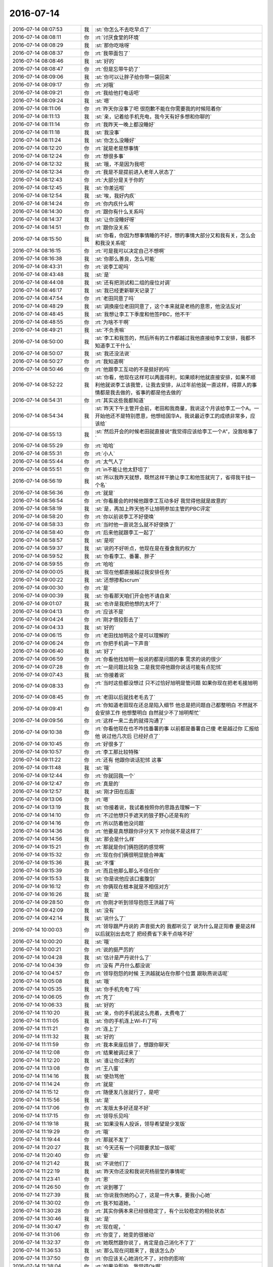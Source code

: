 2016-07-14
-------------

.. list-table::
   :widths: 25, 1, 60

   * - 2016-07-14 08:07:53
     - 我
     - :st:`你怎么不去吃早点了`
   * - 2016-07-14 08:08:11
     - 你
     - :rt:`讨厌食堂的环境`
   * - 2016-07-14 08:08:29
     - 我
     - :st:`那你吃啥呀`
   * - 2016-07-14 08:08:37
     - 你
     - :rt:`我带面包了`
   * - 2016-07-14 08:08:46
     - 我
     - :st:`好的`
   * - 2016-07-14 08:08:47
     - 你
     - :rt:`但是忘带牛奶了`
   * - 2016-07-14 08:09:06
     - 我
     - :st:`你可以让胖子给你带一袋回来`
   * - 2016-07-14 08:09:17
     - 你
     - :rt:`对哦`
   * - 2016-07-14 08:09:21
     - 你
     - :rt:`我给他打电话吧`
   * - 2016-07-14 08:09:24
     - 我
     - :st:`嗯`
   * - 2016-07-14 08:11:06
     - 你
     - :rt:`昨天你没事了吧 很抱歉不能在你需要我的时候陪着你`
   * - 2016-07-14 08:11:13
     - 我
     - :st:`亲，记着给手机充电，我今天有好多想和你聊的`
   * - 2016-07-14 08:11:14
     - 你
     - :rt:`我昨天一晚上都没睡好`
   * - 2016-07-14 08:11:18
     - 我
     - :st:`我没事`
   * - 2016-07-14 08:11:24
     - 我
     - :st:`你怎么没睡好`
   * - 2016-07-14 08:12:20
     - 你
     - :rt:`就是老是想事情`
   * - 2016-07-14 08:12:24
     - 你
     - :rt:`想很多事`
   * - 2016-07-14 08:12:32
     - 我
     - :st:`哦，不是因为我吧`
   * - 2016-07-14 08:12:34
     - 你
     - :rt:`我是不是提前进入老年人状态了`
   * - 2016-07-14 08:12:43
     - 你
     - :rt:`大部分是关于你的`
   * - 2016-07-14 08:12:45
     - 我
     - :st:`你差远啦`
   * - 2016-07-14 08:12:54
     - 我
     - :st:`唉，我好内疚`
   * - 2016-07-14 08:14:24
     - 你
     - :rt:`你内疚什么啊`
   * - 2016-07-14 08:14:30
     - 你
     - :rt:`跟你有什么关系吗`
   * - 2016-07-14 08:14:37
     - 我
     - :st:`让你没睡好呀`
   * - 2016-07-14 08:14:51
     - 你
     - :rt:`跟你没关系`
   * - 2016-07-14 08:15:50
     - 我
     - :st:`你看，你因为想事情睡的不好，想的事情大部分又和我有关，怎么会和我没关系呢`
   * - 2016-07-14 08:16:15
     - 你
     - :rt:`可是我可以决定自己不想啊`
   * - 2016-07-14 08:16:38
     - 我
     - :st:`你那么善良，怎么可能`
   * - 2016-07-14 08:43:31
     - 你
     - :rt:`说李工呢吗`
   * - 2016-07-14 08:43:48
     - 我
     - :st:`是`
   * - 2016-07-14 08:44:08
     - 我
     - :st:`还有把测试和二组的座位对调`
   * - 2016-07-14 08:46:17
     - 我
     - :st:`我已经更新聊天记录了`
   * - 2016-07-14 08:47:54
     - 你
     - :rt:`老田同意了吗`
   * - 2016-07-14 08:48:29
     - 我
     - :st:`调换座位老田同意了，这个本来就是老杨的意思，他没法反对`
   * - 2016-07-14 08:48:45
     - 我
     - :st:`我想让李工下季度和他签PBC，他不干`
   * - 2016-07-14 08:48:55
     - 你
     - :rt:`为啥不干啊`
   * - 2016-07-14 08:49:21
     - 我
     - :st:`不负责嘛`
   * - 2016-07-14 08:50:00
     - 我
     - :st:`李工和我签的，然后所有的工作都越过我他直接给李工安排，我都不知道李工干什么`
   * - 2016-07-14 08:50:07
     - 我
     - :st:`我还没法说`
   * - 2016-07-14 08:50:27
     - 你
     - :rt:`我知道啊`
   * - 2016-07-14 08:50:46
     - 你
     - :rt:`他跟李工互动的不是挺好的吗`
   * - 2016-07-14 08:52:22
     - 我
     - :st:`你看，他现在这样可以两面得利，如果顺利他就直接安排，如果不顺利他就说李工该我管，让我去安排，从过年前他就一直这样，得罪人的事情都是我去做的，省事的都是他去做的`
   * - 2016-07-14 08:54:31
     - 你
     - :rt:`其实这些我都知道`
   * - 2016-07-14 08:54:34
     - 我
     - :st:`昨天下午主管开会前，老田和我商量，我说这个月该给李工一个A。一开始他还不是特别愿意，他想给国华A，我说最近李工的成绩非常多，应该给`
   * - 2016-07-14 08:55:13
     - 我
     - :st:`然后开会的时候老田就直接说“我觉得应该给李工一个A”，没我啥事了`
   * - 2016-07-14 08:55:29
     - 你
     - :rt:`哈哈`
   * - 2016-07-14 08:55:31
     - 你
     - :rt:`小人`
   * - 2016-07-14 08:55:44
     - 你
     - :rt:`太气人了`
   * - 2016-07-14 08:55:51
     - 你
     - :rt:`in不能让他太舒坦了`
   * - 2016-07-14 08:56:19
     - 我
     - :st:`所以我昨天就想，既然这样干脆让李工和他签就完了，省得我干挂一个名`
   * - 2016-07-14 08:56:36
     - 你
     - :rt:`就是`
   * - 2016-07-14 08:56:54
     - 你
     - :rt:`你看晨会的时候他跟李工互动多好 我觉得他就是故意的`
   * - 2016-07-14 08:58:19
     - 我
     - :st:`是，再加上昨天他不让旭明参加主管的PBC评定`
   * - 2016-07-14 08:58:20
     - 你
     - :rt:`你以前说李工不好使唤`
   * - 2016-07-14 08:58:33
     - 你
     - :rt:`当时他一直说怎么就不好使换了`
   * - 2016-07-14 08:58:40
     - 你
     - :rt:`后来他就跟李工一起了`
   * - 2016-07-14 08:58:57
     - 我
     - :st:`是呗`
   * - 2016-07-14 08:59:37
     - 我
     - :st:`说的不好听点，他现在是在蚕食我的权力`
   * - 2016-07-14 08:59:52
     - 我
     - :st:`你看李工、番薯、胖子`
   * - 2016-07-14 08:59:55
     - 你
     - :rt:`哈哈`
   * - 2016-07-14 09:00:05
     - 我
     - :st:`现在他都直接越过我安排任务`
   * - 2016-07-14 09:00:22
     - 我
     - :st:`还想掺和scrum`
   * - 2016-07-14 09:00:30
     - 你
     - :rt:`是`
   * - 2016-07-14 09:00:39
     - 我
     - :st:`你看那天咱们开会他不请自来`
   * - 2016-07-14 09:01:07
     - 我
     - :st:`也许是我把他想的太坏了`
   * - 2016-07-14 09:04:13
     - 你
     - :rt:`应该不是`
   * - 2016-07-14 09:04:24
     - 你
     - :rt:`刚才借投影去了`
   * - 2016-07-14 09:04:33
     - 我
     - :st:`好的`
   * - 2016-07-14 09:06:15
     - 你
     - :rt:`老田找旭明这个是可以理解的`
   * - 2016-07-14 09:06:24
     - 你
     - :rt:`你把手机调一下声音`
   * - 2016-07-14 09:06:40
     - 我
     - :st:`好了`
   * - 2016-07-14 09:06:59
     - 你
     - :rt:`你看他找旭明一般说的都是问题的事 需求的说的很少`
   * - 2016-07-14 09:07:28
     - 你
     - :rt:`一是问题比较急 二是我觉得他跟你说话可能有点犯怵`
   * - 2016-07-14 09:07:43
     - 我
     - :st:`你接着说`
   * - 2016-07-14 09:08:33
     - 你
     - :rt:`当时这些都没想过 只不过恰好旭明是管问题 如果你现在把老毛接旭明`
   * - 2016-07-14 09:08:45
     - 你
     - :rt:`老田以后就找老毛去了`
   * - 2016-07-14 09:09:41
     - 你
     - :rt:`你知道老田现在还总是陷入细节 他总是把问题自己都整明白 不然就不会安排工作 他想整明白 自然就少不了旭明帮忙`
   * - 2016-07-14 09:09:56
     - 你
     - :rt:`这样一来二去的就得沟通了`
   * - 2016-07-14 09:10:38
     - 你
     - :rt:`你看他现在也不咋找番薯的事  以前都是番薯自己傻 老是越过你 汇报给他  说过他几次后 已经好点了`
   * - 2016-07-14 09:10:45
     - 你
     - :rt:`好很多了`
   * - 2016-07-14 09:10:57
     - 你
     - :rt:`李工那比较特殊`
   * - 2016-07-14 09:11:22
     - 你
     - :rt:`还有  他跟你说话犯怵  这事`
   * - 2016-07-14 09:11:48
     - 我
     - :st:`哦`
   * - 2016-07-14 09:12:44
     - 你
     - :rt:`你就回我一个`
   * - 2016-07-14 09:12:47
     - 你
     - :rt:`真是的`
   * - 2016-07-14 09:12:57
     - 我
     - :st:`刚才田在后面`
   * - 2016-07-14 09:13:06
     - 你
     - :rt:`嗯`
   * - 2016-07-14 09:13:19
     - 我
     - :st:`你接着说，我试着按照你的思路去理解一下`
   * - 2016-07-14 09:14:10
     - 你
     - :rt:`不过他想只手遮天的狼子野心还是有的`
   * - 2016-07-14 09:14:16
     - 你
     - :rt:`所以防着他没问题`
   * - 2016-07-14 09:14:36
     - 你
     - :rt:`他要是真想跟你评分天下 对你就不是这样了`
   * - 2016-07-14 09:14:56
     - 我
     - :st:`那会是什么样`
   * - 2016-07-14 09:15:21
     - 你
     - :rt:`那就是你们俩抱团的感觉啊`
   * - 2016-07-14 09:15:32
     - 你
     - :rt:`现在你们俩很明显貌合神离`
   * - 2016-07-14 09:15:36
     - 我
     - :st:`不懂`
   * - 2016-07-14 09:15:39
     - 你
     - :rt:`而且他那么那么不信任你`
   * - 2016-07-14 09:15:53
     - 我
     - :st:`你是说他应该口蜜腹剑`
   * - 2016-07-14 09:16:12
     - 你
     - :rt:`你俩现在根本就是不相信对方`
   * - 2016-07-14 09:16:26
     - 我
     - :st:`是`
   * - 2016-07-14 09:28:50
     - 你
     - :rt:`你刚才听到领导抱怨王洪越了吗`
   * - 2016-07-14 09:42:09
     - 我
     - :st:`没有`
   * - 2016-07-14 09:42:14
     - 我
     - :st:`说什么了`
   * - 2016-07-14 10:00:03
     - 你
     - :rt:`领导跟严丹说的 声音挺大的 我都听见了 说为什么是正阳春 要是这样以后就别出去吃了 把经费省下来干点啥不好`
   * - 2016-07-14 10:00:20
     - 我
     - :st:`哦`
   * - 2016-07-14 10:00:21
     - 你
     - :rt:`说的挺严厉的`
   * - 2016-07-14 10:04:28
     - 我
     - :st:`估计是严丹说什么了`
   * - 2016-07-14 10:04:39
     - 你
     - :rt:`没有 严丹什么都没说`
   * - 2016-07-14 10:04:57
     - 你
     - :rt:`领导抱怨的时候 王洪越就站在你那个位置 跟耿燕说话呢`
   * - 2016-07-14 10:05:08
     - 我
     - :st:`哦`
   * - 2016-07-14 10:05:35
     - 我
     - :st:`你手机充电了吗`
   * - 2016-07-14 10:06:05
     - 你
     - :rt:`充了`
   * - 2016-07-14 10:06:33
     - 我
     - :st:`好的`
   * - 2016-07-14 11:10:20
     - 我
     - :st:`亲，你的手机就这么亮着，太费电了`
   * - 2016-07-14 11:11:05
     - 我
     - :st:`你的手机连上Wi-Fi了吗`
   * - 2016-07-14 11:11:21
     - 你
     - :rt:`连上了`
   * - 2016-07-14 11:11:32
     - 我
     - :st:`好的`
   * - 2016-07-14 11:11:59
     - 你
     - :rt:`我本来座后排了，想跟你聊天`
   * - 2016-07-14 11:12:08
     - 你
     - :rt:`结果被调过来了`
   * - 2016-07-14 11:12:20
     - 我
     - :st:`谁让你过来的`
   * - 2016-07-14 11:13:08
     - 你
     - :rt:`王八蛋`
   * - 2016-07-14 11:14:16
     - 我
     - :st:`使劲骂他`
   * - 2016-07-14 11:14:24
     - 你
     - :rt:`就是`
   * - 2016-07-14 11:15:12
     - 你
     - :rt:`随便发几张就行了，是吧`
   * - 2016-07-14 11:15:56
     - 我
     - :st:`是`
   * - 2016-07-14 11:17:06
     - 你
     - :rt:`发版太多好还是不好`
   * - 2016-07-14 11:17:15
     - 你
     - :rt:`领导乐见吗`
   * - 2016-07-14 11:19:18
     - 我
     - :st:`如果没有人投诉，领导希望是少发版`
   * - 2016-07-14 11:19:29
     - 你
     - :rt:`哦`
   * - 2016-07-14 11:19:44
     - 你
     - :rt:`那就不发了`
   * - 2016-07-14 11:20:27
     - 我
     - :st:`今天还有一个问题要求加一版呢`
   * - 2016-07-14 11:20:40
     - 你
     - :rt:`晕`
   * - 2016-07-14 11:21:42
     - 我
     - :st:`不说他们了`
   * - 2016-07-14 11:22:19
     - 我
     - :st:`昨天你还没和我说完杨丽莹的事情呢`
   * - 2016-07-14 11:23:41
     - 你
     - :rt:`恩`
   * - 2016-07-14 11:26:50
     - 你
     - :rt:`说到哪了`
   * - 2016-07-14 11:27:39
     - 我
     - :st:`你说我伤她的心了，这是一件大事，要我小心她`
   * - 2016-07-14 11:30:02
     - 你
     - :rt:`我不知道她，`
   * - 2016-07-14 11:30:28
     - 你
     - :rt:`其实你俩本来已经很稳定了，有个比较稳定的相处状态`
   * - 2016-07-14 11:30:46
     - 我
     - :st:`是`
   * - 2016-07-14 11:30:47
     - 你
     - :rt:`现在呢，`
   * - 2016-07-14 11:31:06
     - 你
     - :rt:`你变了，她变的很被动`
   * - 2016-07-14 11:32:37
     - 你
     - :rt:`她既然跟你说了，肯定是自己消化不了了`
   * - 2016-07-14 11:36:53
     - 我
     - :st:`那么现在问题来了，我该怎么办`
   * - 2016-07-14 11:37:50
     - 你
     - :rt:`你应该关心她消化不了，对你的影响`
   * - 2016-07-14 11:38:04
     - 你
     - :rt:`如果没影响，我觉得Ok啊`
   * - 2016-07-14 11:38:39
     - 我
     - :st:`我觉得不可能没影响`
   * - 2016-07-14 11:39:15
     - 我
     - :st:`就像你昨天说的，如果是你早就不干了`
   * - 2016-07-14 11:39:36
     - 你
     - :rt:`不是，现在你发现她工作懈怠了`
   * - 2016-07-14 11:39:48
     - 你
     - :rt:`这是对你的影响`
   * - 2016-07-14 11:40:42
     - 你
     - :rt:`你想过怎么办吗`
   * - 2016-07-14 11:41:19
     - 我
     - :st:`如果就是工作还好办`
   * - 2016-07-14 11:41:32
     - 我
     - :st:`一个是找其他的人做`
   * - 2016-07-14 11:41:44
     - 我
     - :st:`或者我自己来做`
   * - 2016-07-14 11:41:52
     - 你
     - :rt:`别的还有什么`
   * - 2016-07-14 11:42:13
     - 你
     - :rt:`她当时怎么跟你说的`
   * - 2016-07-14 11:42:20
     - 你
     - :rt:`我特想知道`
   * - 2016-07-14 11:42:24
     - 我
     - :st:`我想起来的是她对我权威的挑战`
   * - 2016-07-14 11:42:29
     - 你
     - :rt:`你当时怎么回应她的`
   * - 2016-07-14 11:42:57
     - 我
     - :st:`面谈的就是我和你说的，我基本上是按照她的原话说的`
   * - 2016-07-14 11:42:58
     - 你
     - :rt:`为什么挑战你的权威`
   * - 2016-07-14 11:43:37
     - 你
     - :rt:`我知道内容了`
   * - 2016-07-14 11:43:43
     - 我
     - :st:`平时讨论问题，特别是几个人一起讨论问题的时候`
   * - 2016-07-14 11:43:44
     - 你
     - :rt:`我想知道他的表情`
   * - 2016-07-14 11:44:04
     - 你
     - :rt:`你指的是她故意针对你？`
   * - 2016-07-14 11:44:19
     - 我
     - :st:`她经常和我唱反调`
   * - 2016-07-14 11:44:31
     - 我
     - :st:`有几次我就忍了`
   * - 2016-07-14 11:44:43
     - 我
     - :st:`最近这种情况特别频繁`
   * - 2016-07-14 11:45:08
     - 你
     - :rt:`我不了解内容，我觉得你们不是基于事实说话的吗？`
   * - 2016-07-14 11:45:18
     - 我
     - :st:`她的口头禅就是“我个人意见”，但是语气明显不是`
   * - 2016-07-14 11:46:00
     - 我
     - :st:`还有一个就是她的表情`
   * - 2016-07-14 11:46:08
     - 我
     - :st:`面谈的时候也有`
   * - 2016-07-14 11:46:40
     - 我
     - :st:`就是不正眼看我，自己手里玩一些东西`
   * - 2016-07-14 11:47:01
     - 我
     - :st:`说话时用眼角看我`
   * - 2016-07-14 11:47:14
     - 你
     - :rt:`不知道这是什么表情`
   * - 2016-07-14 11:47:15
     - 我
     - :st:`有一种不屑的表情`
   * - 2016-07-14 11:47:29
     - 你
     - :rt:`说你对别人好的时候有埋怨的语气吗`
   * - 2016-07-14 11:47:40
     - 我
     - :st:`有，很重`
   * - 2016-07-14 11:48:01
     - 你
     - :rt:`那还是怪你对别人好呗`
   * - 2016-07-14 11:48:17
     - 我
     - :st:`是`
   * - 2016-07-14 11:49:12
     - 我
     - :st:`我觉得已经回不去了`
   * - 2016-07-14 11:49:20
     - 我
     - :st:`我还是维持现状吧`
   * - 2016-07-14 11:49:23
     - 你
     - :rt:`你怎么回应他的`
   * - 2016-07-14 11:49:38
     - 我
     - :st:`你说回应什么`
   * - 2016-07-14 11:49:40
     - 你
     - :rt:`她没提我的名字吧`
   * - 2016-07-14 11:49:49
     - 我
     - :st:`没有`
   * - 2016-07-14 11:50:01
     - 你
     - :rt:`就是她说觉得你对别的女孩都挺好`
   * - 2016-07-14 11:50:02
     - 我
     - :st:`除了旭明她没提过别人`
   * - 2016-07-14 11:50:06
     - 你
     - :rt:`你怎么回应他的`
   * - 2016-07-14 11:51:12
     - 你
     - :rt:`她说的时候，除了埋怨你，有委屈的意思吗`
   * - 2016-07-14 11:51:17
     - 我
     - :st:`我问她是怎么看这件事，对所有女孩好`
   * - 2016-07-14 11:51:23
     - 我
     - :st:`有`
   * - 2016-07-14 11:51:29
     - 你
     - :rt:`恩`
   * - 2016-07-14 11:51:39
     - 你
     - :rt:`她怎么回的`
   * - 2016-07-14 11:51:45
     - 我
     - :st:`其实她说的时候就是吞吞吐吐的`
   * - 2016-07-14 11:51:56
     - 你
     - :rt:`你没心疼她吗？`
   * - 2016-07-14 11:52:11
     - 你
     - :rt:`觉得自己冷落她了`
   * - 2016-07-14 11:52:43
     - 我
     - :st:`她说她觉得挺好的，她不喜欢别人因为她是女孩而特别照顾她，她认为男女平等`
   * - 2016-07-14 11:53:08
     - 我
     - :st:`我没有心疼，我觉得她有点找事的感觉`
   * - 2016-07-14 11:53:25
     - 我
     - :st:`说实话她的回答我不信`
   * - 2016-07-14 11:53:30
     - 你
     - :rt:`为什么啊`
   * - 2016-07-14 12:04:57
     - 你
     - :rt:`我的坐的领导的车`
   * - 2016-07-14 12:13:20
     - 我
     - :st:`好的`
   * - 2016-07-14 12:46:19
     - 你
     - :rt:`说啥呢一直`
   * - 2016-07-14 12:46:56
     - 我
     - :st:`就是中兴的事情`
   * - 2016-07-14 12:47:10
     - 我
     - :st:`领导嫌我们的时间长了`
   * - 2016-07-14 12:50:40
     - 你
     - :rt:`唉`
   * - 2016-07-14 12:51:54
     - 我
     - :st:`两天方案，两天代码，两天自测。一个到现在无法复现的问题。`
   * - 2016-07-14 12:52:03
     - 我
     - :st:`我不知道还怎么缩短`
   * - 2016-07-14 12:59:15
     - 你
     - :rt:`别吵了，不解释，谁想干谁干`
   * - 2016-07-14 12:59:45
     - 我
     - :st:`领导是让我干`
   * - 2016-07-14 13:41:25
     - 我
     - :st:`今天下午我不能陪你了，我要去处理中兴的事情`
   * - 2016-07-14 13:41:39
     - 你
     - :rt:`你不参加月会了吗`
   * - 2016-07-14 13:41:43
     - 你
     - :rt:`恩`
   * - 2016-07-14 13:42:01
     - 我
     - :st:`不参加了`
   * - 2016-07-14 13:42:14
     - 你
     - :rt:`唉`
   * - 2016-07-14 13:42:22
     - 你
     - :rt:`scrum不讲了`
   * - 2016-07-14 13:42:39
     - 我
     - :st:`再说吧`
   * - 2016-07-14 13:45:27
     - 你
     - :rt:`你怎么处理中兴的事啊`
   * - 2016-07-14 13:45:32
     - 你
     - :rt:`谁负责这事`
   * - 2016-07-14 13:45:57
     - 我
     - :st:`旭明`
   * - 2016-07-14 13:46:13
     - 我
     - :st:`我去吧，这事太麻烦了`
   * - 2016-07-14 13:46:19
     - 你
     - :rt:`去吧`
   * - 2016-07-14 13:46:26
     - 你
     - :rt:`既然领导开口了`
   * - 2016-07-14 13:46:57
     - 我
     - :st:`现场要求下周`
   * - 2016-07-14 13:47:31
     - 你
     - :rt:`哦`
   * - 2016-07-14 13:49:45
     - 我
     - :st:`你没空睡了`
   * - 2016-07-14 13:52:30
     - 你
     - :rt:`恩`
   * - 2016-07-14 13:52:42
     - 你
     - :rt:`我待会睡`
   * - 2016-07-14 13:53:12
     - 你
     - :rt:`我不记得不今天说会被贴条`
   * - 2016-07-14 13:53:22
     - 你
     - :rt:`领导非得说我贴的`
   * - 2016-07-14 13:53:47
     - 我
     - :st:`今天早上你和我说话的时候能看出来你很疲惫`
   * - 2016-07-14 13:56:47
     - 你
     - :rt:`还好`
   * - 2016-07-14 13:57:18
     - 我
     - :st:`待会开会你也没法睡`
   * - 2016-07-14 14:00:58
     - 我
     - :st:`你看看我是几点讲`
   * - 2016-07-14 14:07:37
     - 你
     - :rt:`不知道，估计比预期的要晚点`
   * - 2016-07-14 14:08:12
     - 我
     - :st:`好的`
   * - 2016-07-14 14:08:31
     - 我
     - :st:`我们半点开会，还有点时间陪你`
   * - 2016-07-14 14:09:58
     - 你
     - :rt:`没事，你忙吧`
   * - 2016-07-14 14:10:13
     - 你
     - :rt:`我是不是都耽误你工作了`
   * - 2016-07-14 14:10:22
     - 我
     - :st:`我现在没事，想和你聊天`
   * - 2016-07-14 14:10:28
     - 我
     - :st:`没有耽误`
   * - 2016-07-14 14:11:15
     - 我
     - :st:`我还分得清轻重，工作不会耽误的`
   * - 2016-07-14 14:11:56
     - 我
     - :st:`今天的事情没有什么问题`
   * - 2016-07-14 14:12:31
     - 我
     - :st:`我去参加只是一个表现态度`
   * - 2016-07-14 14:13:12
     - 你
     - :rt:`恩，老杨还是挺在乎这个的`
   * - 2016-07-14 14:13:29
     - 我
     - :st:`你不知道这里面的复杂关系`
   * - 2016-07-14 14:13:32
     - 你
     - :rt:`中午我听见你说话，着急坏了，也听不太清楚`
   * - 2016-07-14 14:13:46
     - 你
     - :rt:`我怕你挨欺负`
   * - 2016-07-14 14:13:53
     - 我
     - :st:`这个项目的销售可以直接找到崔总`
   * - 2016-07-14 14:14:06
     - 我
     - :st:`去年license就闹过一次了`
   * - 2016-07-14 14:14:07
     - 你
     - :rt:`老杨埋怨你了吗`
   * - 2016-07-14 14:14:17
     - 你
     - :rt:`恩，我不关心这些事`
   * - 2016-07-14 14:14:23
     - 我
     - :st:`应该有点`
   * - 2016-07-14 14:14:40
     - 你
     - :rt:`我听着也是`
   * - 2016-07-14 14:14:42
     - 我
     - :st:`在饭桌上我俩争论的特别厉害`
   * - 2016-07-14 14:14:48
     - 你
     - :rt:`估计是有点`
   * - 2016-07-14 14:14:52
     - 你
     - :rt:`我听见了`
   * - 2016-07-14 14:15:06
     - 我
     - :st:`吃完饭他和我说了几句话安抚我`
   * - 2016-07-14 14:15:26
     - 你
     - :rt:`老杨就是那么一个人，`
   * - 2016-07-14 14:15:43
     - 你
     - :rt:`唉，还是好好表现下吧`
   * - 2016-07-14 14:16:02
     - 你
     - :rt:`安抚只是一方面，`
   * - 2016-07-14 14:16:27
     - 我
     - :st:`是`
   * - 2016-07-14 14:17:01
     - 你
     - :rt:`恩，既然他都紧张起来了，咱们也都我应该忙点`
   * - 2016-07-14 14:17:07
     - 我
     - :st:`是`
   * - 2016-07-14 14:17:25
     - 你
     - :rt:`你不是敷衍我吧`
   * - 2016-07-14 14:19:28
     - 我
     - :st:`没有，老田和我说话`
   * - 2016-07-14 14:20:19
     - 你
     - :rt:`嗯嗯，`
   * - 2016-07-14 14:20:26
     - 你
     - :rt:`奋斗起来吧`
   * - 2016-07-14 14:30:51
     - 我
     - :st:`嗯`
   * - 2016-07-14 14:31:52
     - 我
     - :st:`老田趁机又提中兴 license，让我们准备开始干`
   * - 2016-07-14 15:16:57
     - 你
     - :rt:`估计你得四点讲，有空讲嘛？`
   * - 2016-07-14 15:17:16
     - 我
     - :st:`差不多，已经开会了`
   * - 2016-07-14 15:19:55
     - 你
     - :rt:`好`
   * - 2016-07-14 16:30:57
     - 我
     - :st:`我重启了路由器，你把手机的wifi换过来吧`
   * - 2016-07-14 16:31:22
     - 你
     - :rt:`好`
   * - 2016-07-14 16:33:00
     - 我
     - :st:`你在写周报吗？`
   * - 2016-07-14 16:33:12
     - 你
     - :rt:`没有`
   * - 2016-07-14 16:33:17
     - 你
     - :rt:`写注意事项`
   * - 2016-07-14 16:33:29
     - 我
     - :st:`什么注意事项`
   * - 2016-07-14 16:34:23
     - 你
     - :rt:`待会发给你`
   * - 2016-07-14 17:09:22
     - 你
     - :rt:`我写完了`
   * - 2016-07-14 17:12:49
     - 你
     - :rt:`何以不搭理我`
   * - 2016-07-14 17:14:45
     - 我
     - :st:`稍等，给我老舅买手机`
   * - 2016-07-14 17:18:27
     - 我
     - :st:`好了`
   * - 2016-07-14 17:18:34
     - 你
     - :rt:`恩`
   * - 2016-07-14 17:18:37
     - 我
     - :st:`你发给我吧`
   * - 2016-07-14 17:18:46
     - 你
     - :rt:`不发了都是废话`
   * - 2016-07-14 17:18:51
     - 你
     - :rt:`算了 我已经打印出来了`
   * - 2016-07-14 17:18:55
     - 你
     - :rt:`没事`
   * - 2016-07-14 17:19:12
     - 我
     - :st:`哦，什么注意事项？关于什么的`
   * - 2016-07-14 17:19:18
     - 你
     - :rt:`就是写周报的`
   * - 2016-07-14 17:19:25
     - 你
     - :rt:`刚才跟严丹交接`
   * - 2016-07-14 17:19:40
     - 我
     - :st:`是严丹让你写的吗`
   * - 2016-07-14 17:19:44
     - 你
     - :rt:`她说的话跟我想的差不多`
   * - 2016-07-14 17:19:55
     - 你
     - :rt:`不是 王洪越`
   * - 2016-07-14 17:20:05
     - 你
     - :rt:`说以后这个作为考核我的标准`
   * - 2016-07-14 17:20:07
     - 我
     - :st:`唉，没事找事`
   * - 2016-07-14 17:20:10
     - 你
     - :rt:`管他呢`
   * - 2016-07-14 17:20:12
     - 你
     - :rt:`随便吧`
   * - 2016-07-14 17:20:24
     - 我
     - :st:`你知道我现在恨死他了`
   * - 2016-07-14 17:20:32
     - 你
     - :rt:`谁？`
   * - 2016-07-14 17:20:36
     - 你
     - :rt:`王洪越吗`
   * - 2016-07-14 17:20:37
     - 我
     - :st:`抽他的心都有`
   * - 2016-07-14 17:20:41
     - 你
     - :rt:`为啥`
   * - 2016-07-14 17:20:50
     - 我
     - :st:`对呀，这不是明摆着刁难你吗`
   * - 2016-07-14 17:20:58
     - 你
     - :rt:`没事`
   * - 2016-07-14 17:21:03
     - 你
     - :rt:`他总是这样`
   * - 2016-07-14 17:21:05
     - 我
     - :st:`而且是让你自己给自己上套`
   * - 2016-07-14 17:21:13
     - 你
     - :rt:`随便吧`
   * - 2016-07-14 17:21:17
     - 你
     - :rt:`这个我不关心`
   * - 2016-07-14 17:21:18
     - 我
     - :st:`[发怒]`
   * - 2016-07-14 17:21:25
     - 你
     - :rt:`你不觉得我现在特别关心你吗`
   * - 2016-07-14 17:21:30
     - 你
     - :rt:`你知道为什么吗`
   * - 2016-07-14 17:21:42
     - 我
     - :st:`我知道你很关心我`
   * - 2016-07-14 17:22:13
     - 你
     - :rt:`我觉得你最近的工作状态特别不好`
   * - 2016-07-14 17:22:22
     - 我
     - :st:`怎么不好了`
   * - 2016-07-14 17:22:26
     - 你
     - :rt:`我现在觉得老田一直欺负你`
   * - 2016-07-14 17:22:39
     - 我
     - :st:`嗯`
   * - 2016-07-14 17:23:08
     - 你
     - :rt:`又没法说`
   * - 2016-07-14 17:23:17
     - 你
     - :rt:`就是很别扭`
   * - 2016-07-14 17:23:26
     - 我
     - :st:`还好吧`
   * - 2016-07-14 17:24:11
     - 我
     - :st:`去年和王洪越打架的时候比这郁闷`
   * - 2016-07-14 17:28:42
     - 你
     - :rt:`不说这些了`
   * - 2016-07-14 17:28:59
     - 我
     - :st:`哦，我还没说完呢`
   * - 2016-07-14 17:29:10
     - 你
     - :rt:`我想说咱们在外网机子上装个jira先用着行吗`
   * - 2016-07-14 17:29:14
     - 我
     - :st:`那说什么`
   * - 2016-07-14 17:29:20
     - 你
     - :rt:`气死我了 我觉得干点事怎么那么难呢`
   * - 2016-07-14 17:29:30
     - 你
     - :rt:`今天心情一下子变得特别不好`
   * - 2016-07-14 17:29:33
     - 我
     - :st:`你自己安装一个没有问题`
   * - 2016-07-14 17:29:44
     - 我
     - :st:`但是我不想让其他让使用`
   * - 2016-07-14 17:30:13
     - 我
     - :st:`去年咱们想自己装一套bug跟踪系统，后来让武总知道了，训了老杨`
   * - 2016-07-14 17:30:30
     - 我
     - :st:`说公司内部应该统一，不能搞独立王国`
   * - 2016-07-14 17:30:50
     - 你
     - :rt:`那怎么办啊`
   * - 2016-07-14 17:30:55
     - 你
     - :rt:`那得找服务器啊`
   * - 2016-07-14 17:31:06
     - 我
     - :st:`你自己试着用没有问题，我不想让大家都用，回来走漏了风声给老杨添麻烦`
   * - 2016-07-14 17:31:26
     - 你
     - :rt:`那这个东西怎么办`
   * - 2016-07-14 17:31:30
     - 你
     - :rt:`我自己装一个`
   * - 2016-07-14 17:31:50
     - 我
     - :st:`你自己看看装个虚机`
   * - 2016-07-14 17:32:14
     - 我
     - :st:`jira有没有免费的服务`
   * - 2016-07-14 17:32:17
     - 你
     - :rt:`在我的本上吗`
   * - 2016-07-14 17:32:20
     - 你
     - :rt:`有`
   * - 2016-07-14 17:32:42
     - 我
     - :st:`要不就先用一个免费的服务`
   * - 2016-07-14 17:32:49
     - 我
     - :st:`你先自己维护`
   * - 2016-07-14 17:32:55
     - 你
     - :rt:`jira就是免费的`
   * - 2016-07-14 17:32:58
     - 我
     - :st:`团队共享就不要想了`
   * - 2016-07-14 17:33:13
     - 你
     - :rt:`那算了`
   * - 2016-07-14 17:33:22
     - 你
     - :rt:`我自己留这个也没用`
   * - 2016-07-14 17:36:11
     - 我
     - :st:`你心情不好是因为我吗`
   * - 2016-07-14 17:36:34
     - 你
     - :rt:`就是很多事吧`
   * - 2016-07-14 17:36:46
     - 你
     - :rt:`可能是我瞎琢磨`
   * - 2016-07-14 17:36:54
     - 我
     - :st:`别想了，这很正常`
   * - 2016-07-14 17:37:18
     - 你
     - :rt:`恩`
   * - 2016-07-14 17:37:41
     - 你
     - :rt:`那scrum的培训 还做吗`
   * - 2016-07-14 17:37:51
     - 我
     - :st:`你想听吗？`
   * - 2016-07-14 17:37:57
     - 你
     - :rt:`我当然想了`
   * - 2016-07-14 17:38:09
     - 你
     - :rt:`我今天就关心这个 结果没讲成`
   * - 2016-07-14 17:38:12
     - 我
     - :st:`我可以做，就是没法录像了`
   * - 2016-07-14 17:38:38
     - 你
     - :rt:`你自己看吧`
   * - 2016-07-14 17:39:22
     - 我
     - :st:`我可以明天给你们讲`
   * - 2016-07-14 17:39:31
     - 你
     - :rt:`有时间吗`
   * - 2016-07-14 17:39:52
     - 你
     - :rt:`我想着要不就明天讲吧`
   * - 2016-07-14 17:39:57
     - 我
     - :st:`想讲就有`
   * - 2016-07-14 17:40:03
     - 你
     - :rt:`那就讲吧`
   * - 2016-07-14 17:40:15
     - 我
     - :st:`明天去番薯他们屋子讲`
   * - 2016-07-14 17:40:21
     - 你
     - :rt:`现在二组那边任务不重吧 主要是你得有时间`
   * - 2016-07-14 17:40:31
     - 你
     - :rt:`还有明天的会开吗`
   * - 2016-07-14 17:40:33
     - 我
     - :st:`我没事`
   * - 2016-07-14 17:40:39
     - 我
     - :st:`应该开呀`
   * - 2016-07-14 17:40:42
     - 你
     - :rt:`恩`
   * - 2016-07-14 17:40:44
     - 你
     - :rt:`好`
   * - 2016-07-14 17:40:46
     - 我
     - :st:`可是现在进度不理想`
   * - 2016-07-14 17:41:02
     - 你
     - :rt:`什么意思`
   * - 2016-07-14 17:41:14
     - 我
     - :st:`比我预想的要慢`
   * - 2016-07-14 17:41:21
     - 你
     - :rt:`赵景喜没在`
   * - 2016-07-14 17:41:30
     - 我
     - :st:`没事，不管他了`
   * - 2016-07-14 17:41:33
     - 你
     - :rt:`说实话我觉得也慢`
   * - 2016-07-14 17:41:36
     - 你
     - :rt:`慢太多了`
   * - 2016-07-14 17:41:37
     - 我
     - :st:`先干起来吧`
   * - 2016-07-14 17:41:58
     - 你
     - :rt:`你知道吗 我觉得你把工作重点集中在研发需求就得了`
   * - 2016-07-14 17:42:11
     - 你
     - :rt:`马姐那边给同步下就行`
   * - 2016-07-14 17:42:23
     - 你
     - :rt:`反正还是得送测的`
   * - 2016-07-14 17:42:29
     - 我
     - :st:`是`
   * - 2016-07-14 17:42:32
     - 你
     - :rt:`你看等这个 等那个`
   * - 2016-07-14 17:42:41
     - 你
     - :rt:`哪有那么长的时间啊`
   * - 2016-07-14 17:42:50
     - 我
     - :st:`是`
   * - 2016-07-14 17:42:58
     - 你
     - :rt:`这个事说开始就得开始干了 不然拖拖拉拉的领导印象也不好`
   * - 2016-07-14 17:43:20
     - 你
     - :rt:`就一个站立会什么时候开 还得商量`
   * - 2016-07-14 17:43:24
     - 你
     - :rt:`你拍下得了呗`
   * - 2016-07-14 17:43:30
     - 我
     - :st:`应该是下周二开`
   * - 2016-07-14 17:43:47
     - 你
     - :rt:`研发的也是缺胳膊少腿的`
   * - 2016-07-14 17:43:48
     - 你
     - :rt:`烦死了`
   * - 2016-07-14 17:43:53
     - 你
     - :rt:`就烦这样的`
   * - 2016-07-14 17:44:18
     - 你
     - :rt:`领导不管重视不重视 晨会上都说了好多次了`
   * - 2016-07-14 17:44:29
     - 你
     - :rt:`今天月会 老田也说了`
   * - 2016-07-14 17:44:48
     - 你
     - :rt:`没有设备 就用点原始的 以后做起来了 肯定会配的`
   * - 2016-07-14 17:44:51
     - 我
     - :st:`这是正常的`
   * - 2016-07-14 17:44:52
     - 我
     - :st:`你干多了就知道了`
   * - 2016-07-14 17:44:59
     - 你
     - :rt:`可能吧`
   * - 2016-07-14 17:45:11
     - 你
     - :rt:`我不了解 我就烦这样拖拖拖的`
   * - 2016-07-14 17:45:50
     - 我
     - :st:`众口难调，你事业心重，你责任心强，可是不是所有人都一样的`
   * - 2016-07-14 17:46:01
     - 我
     - :st:`你看连番薯都不着急`
   * - 2016-07-14 17:46:06
     - 你
     - :rt:`那不行啊`
   * - 2016-07-14 17:46:11
     - 你
     - :rt:`总得有人推`
   * - 2016-07-14 17:46:18
     - 你
     - :rt:`我们现在是改革者`
   * - 2016-07-14 17:46:31
     - 你
     - :rt:`必须有足够的动力 不然怎么推啊`
   * - 2016-07-14 17:46:44
     - 我
     - :st:`就咱们两个其实没什么能量的`
   * - 2016-07-14 17:47:01
     - 你
     - :rt:`为什么啊`
   * - 2016-07-14 17:47:04
     - 你
     - :rt:`我就不理解了`
   * - 2016-07-14 17:47:06
     - 我
     - :st:`他们不执行咱们也没有办法`
   * - 2016-07-14 17:47:14
     - 你
     - :rt:`他们为什么不执行`
   * - 2016-07-14 17:47:24
     - 你
     - :rt:`不执行就得找执行的啊`
   * - 2016-07-14 17:47:39
     - 我
     - :st:`那二组就找不出人了`
   * - 2016-07-14 17:48:07
     - 你
     - :rt:`我现在心情不好`
   * - 2016-07-14 17:48:13
     - 我
     - :st:`别这样`
   * - 2016-07-14 17:48:15
     - 你
     - :rt:`说话可能有点激进`
   * - 2016-07-14 17:48:22
     - 你
     - :rt:`你多担待啊`
   * - 2016-07-14 17:48:23
     - 我
     - :st:`你听我给你解释一下`
   * - 2016-07-14 17:48:27
     - 你
     - :rt:`我不想听`
   * - 2016-07-14 17:48:31
     - 我
     - :st:`我没事`
   * - 2016-07-14 17:48:36
     - 你
     - :rt:`你知道这个项目对你多重要吗`
   * - 2016-07-14 17:48:38
     - 我
     - :st:`我担心你`
   * - 2016-07-14 17:48:43
     - 我
     - :st:`我知道`
   * - 2016-07-14 17:48:46
     - 你
     - :rt:`你为这个东西准备这么久`
   * - 2016-07-14 17:48:50
     - 我
     - :st:`你放心吧`
   * - 2016-07-14 17:49:02
     - 你
     - :rt:`好不容易把老田洗出去了`
   * - 2016-07-14 17:49:08
     - 你
     - :rt:`我能放心吗`
   * - 2016-07-14 17:49:19
     - 你
     - :rt:`你看看大家这态度`
   * - 2016-07-14 17:49:22
     - 你
     - :rt:`气死我了`
   * - 2016-07-14 17:49:27
     - 我
     - :st:`这么说吧，这种情况我以前遇见过`
   * - 2016-07-14 17:49:35
     - 我
     - :st:`而且我也知道会出现这种情况`
   * - 2016-07-14 17:49:36
     - 你
     - :rt:`你说多少人看热闹呢`
   * - 2016-07-14 17:49:39
     - 你
     - :rt:`合着就我着急`
   * - 2016-07-14 17:49:46
     - 我
     - :st:`我自己也有预案`
   * - 2016-07-14 17:49:53
     - 你
     - :rt:`那就推啊`
   * - 2016-07-14 17:50:03
     - 我
     - :st:`不是推的事情`
   * - 2016-07-14 17:50:17
     - 我
     - :st:`现在急不得`
   * - 2016-07-14 17:50:20
     - 我
     - :st:`欲速不达`
   * - 2016-07-14 17:50:31
     - 我
     - :st:`他们现在的状态不对`
   * - 2016-07-14 17:50:43
     - 我
     - :st:`但是强推只会产生逆反`
   * - 2016-07-14 17:50:54
     - 你
     - :rt:`没有强推啊`
   * - 2016-07-14 17:50:57
     - 我
     - :st:`我现在需要的是引导他们`
   * - 2016-07-14 17:50:59
     - 你
     - :rt:`至少得走吧`
   * - 2016-07-14 17:51:12
     - 你
     - :rt:`我觉得你今天下午就可以做培训`
   * - 2016-07-14 17:51:13
     - 我
     - :st:`除了你，别人都不关心的`
   * - 2016-07-14 17:51:33
     - 你
     - :rt:`我不需要他们关心`
   * - 2016-07-14 17:51:45
     - 你
     - :rt:`没参加的就没参加`
   * - 2016-07-14 17:51:48
     - 我
     - :st:`今天下午我也是想去的，但是中午老杨就说了要是冲突可以安排下个月`
   * - 2016-07-14 17:51:59
     - 我
     - :st:`我就没办法了`
   * - 2016-07-14 17:52:18
     - 我
     - :st:`你别着急，真的不用着急`
   * - 2016-07-14 17:52:26
     - 我
     - :st:`这些事情都在我的预计里面`
   * - 2016-07-14 17:52:32
     - 我
     - :st:`现在情况还没有失控`
   * - 2016-07-14 17:52:47
     - 你
     - :rt:`为什么干件事就这么慢呢`
   * - 2016-07-14 17:52:51
     - 你
     - :rt:`我都奇怪了`
   * - 2016-07-14 17:53:03
     - 我
     - :st:`你未来是不是想做大事情`
   * - 2016-07-14 17:54:04
     - 你
     - :rt:`昨天的时候 4点多 番薯打球去了`
   * - 2016-07-14 17:54:17
     - 你
     - :rt:`他们屋一共剩不下2个人`
   * - 2016-07-14 17:54:56
     - 你
     - :rt:`今天贺津跟我说想听你培训`
   * - 2016-07-14 17:54:59
     - 你
     - :rt:`结果不讲了`
   * - 2016-07-14 17:55:11
     - 你
     - :rt:`我相信还是有想干事的人的`
   * - 2016-07-14 17:55:28
     - 我
     - :st:`你没回答我的问题`
   * - 2016-07-14 17:55:41
     - 你
     - :rt:`是`
   * - 2016-07-14 17:56:16
     - 我
     - :st:`那么你就要记住，应对现在这种情况是一个leader必备技能`
   * - 2016-07-14 17:56:36
     - 我
     - :st:`最重要的就是在任何情况下不要让自己的情绪影响自己`
   * - 2016-07-14 17:56:59
     - 我
     - :st:`现在是有问题，越是问题大我们越需要冷静`
   * - 2016-07-14 17:57:27
     - 你
     - :rt:`我不知道我们在等什么`
   * - 2016-07-14 17:57:40
     - 我
     - :st:`做事情最大的困难就是人`
   * - 2016-07-14 17:58:00
     - 我
     - :st:`各种抽梯子、落井下石的`
   * - 2016-07-14 17:58:10
     - 我
     - :st:`人性如此`
   * - 2016-07-14 17:58:23
     - 你
     - :rt:`我们还什么都没有做`
   * - 2016-07-14 17:58:34
     - 你
     - :rt:`我怎么知道谁会干这件事`
   * - 2016-07-14 17:59:41
     - 我
     - :st:`你现在不知道，所以要学习`
   * - 2016-07-14 18:00:48
     - 我
     - :st:`好了，亲，笑一个`
   * - 2016-07-14 18:04:19
     - 我
     - :st:`亲 亲 亲`
   * - 2016-07-14 18:04:26
     - 你
     - :rt:`哈哈`
   * - 2016-07-14 18:04:28
     - 你
     - :rt:`没事拉`
   * - 2016-07-14 18:04:29
     - 我
     - :st:`没事的`
   * - 2016-07-14 18:04:38
     - 我
     - :st:`不差这一两天`
   * - 2016-07-14 18:04:46
     - 你
     - :rt:`是我自己的原因`
   * - 2016-07-14 18:05:14
     - 我
     - :st:`你的手机是不是没连Wi-Fi呀`
   * - 2016-07-14 18:05:21
     - 你
     - :rt:`meiyou`
   * - 2016-07-14 18:05:30
     - 我
     - :st:`你的口红今天是不是换了`
   * - 2016-07-14 18:05:46
     - 我
     - :st:`你今天几点回家呀`
   * - 2016-07-14 18:05:54
     - 你
     - :rt:`meiyou`
   * - 2016-07-14 18:05:55
     - 我
     - :st:`你中午吃饱了吗`
   * - 2016-07-14 18:05:59
     - 你
     - :rt:`吃饱了`
   * - 2016-07-14 18:06:09
     - 你
     - :rt:`我要是在你们桌 肯定吃不饱了`
   * - 2016-07-14 18:06:43
     - 我
     - :st:`我没吃饱`
   * - 2016-07-14 18:06:57
     - 你
     - :rt:`是因为领导吧`
   * - 2016-07-14 18:06:58
     - 我
     - :st:`中午心情不好，吃不下去`
   * - 2016-07-14 18:07:13
     - 我
     - :st:`你看我现在心情就特别好`
   * - 2016-07-14 18:07:34
     - 你
     - :rt:`为啥`
   * - 2016-07-14 18:07:47
     - 我
     - :st:`因为你呀`
   * - 2016-07-14 18:07:58
     - 我
     - :st:`和你一聊天我心情就好`
   * - 2016-07-14 18:08:43
     - 你
     - :rt:`特别烦领导吃饭的时候说工作`
   * - 2016-07-14 18:09:00
     - 我
     - :st:`他也烦`
   * - 2016-07-14 18:09:09
     - 我
     - :st:`大家都一样`
   * - 2016-07-14 18:09:47
     - 你
     - :rt:`恩`
   * - 2016-07-14 18:10:18
     - 我
     - :st:`相信我，真的没事的`
   * - 2016-07-14 18:10:26
     - 你
     - :rt:`我跟你说领导喜欢跟我玩 你不开心吗`
   * - 2016-07-14 18:10:44
     - 我
     - :st:`没有呀，我挺开心的`
   * - 2016-07-14 18:10:55
     - 你
     - :rt:`这些事对我来说 完全是失控`
   * - 2016-07-14 18:11:05
     - 我
     - :st:`嗯`
   * - 2016-07-14 18:11:17
     - 我
     - :st:`我告诉你我刚工作的时候`
   * - 2016-07-14 18:11:25
     - 我
     - :st:`也出现过你现在这种情况`
   * - 2016-07-14 18:11:28
     - 你
     - :rt:`恩`
   * - 2016-07-14 18:11:30
     - 你
     - :rt:`是吗`
   * - 2016-07-14 18:11:36
     - 我
     - :st:`是`
   * - 2016-07-14 18:11:43
     - 我
     - :st:`情况比现在严重的多`
   * - 2016-07-14 18:12:10
     - 我
     - :st:`那是有大领导在场的一个大型试验`
   * - 2016-07-14 18:12:17
     - 我
     - :st:`绝不允许出错的`
   * - 2016-07-14 18:12:33
     - 我
     - :st:`光演习就进行了好几次呢`
   * - 2016-07-14 18:12:42
     - 我
     - :st:`当时我特别佩服我的领导`
   * - 2016-07-14 18:12:56
     - 我
     - :st:`多严重的情况他都沉得住气`
   * - 2016-07-14 18:13:03
     - 我
     - :st:`总是说没事`
   * - 2016-07-14 18:13:16
     - 你
     - :rt:`好吧`
   * - 2016-07-14 18:13:18
     - 我
     - :st:`无论现场出什么事情都有解决方案`
   * - 2016-07-14 18:13:30
     - 你
     - :rt:`哦`
   * - 2016-07-14 18:13:54
     - 我
     - :st:`后来我们聊天的时候他告诉我，其实当时他也不知道怎么办`
   * - 2016-07-14 18:14:19
     - 我
     - :st:`反正事情已经这样了，还能坏到哪去`
   * - 2016-07-14 18:14:36
     - 我
     - :st:`水来土掩，兵来将挡`
   * - 2016-07-14 18:14:44
     - 你
     - :rt:`我觉得我不是你说的这种情况`
   * - 2016-07-14 18:14:45
     - 我
     - :st:`见招拆招`
   * - 2016-07-14 18:15:18
     - 我
     - :st:`我是说你现在就是我当初的情况`
   * - 2016-07-14 18:15:36
     - 我
     - :st:`放心吧，现在这些都不算什么`
   * - 2016-07-14 18:16:00
     - 你
     - :rt:`我说的是 这件事我没有努力过`
   * - 2016-07-14 18:16:11
     - 你
     - :rt:`如果失败了 我会很难受很难受`
   * - 2016-07-14 18:16:26
     - 你
     - :rt:`如果我已经努力过 失败了就无所谓了`
   * - 2016-07-14 18:16:29
     - 你
     - :rt:`能力有限`
   * - 2016-07-14 18:16:54
     - 我
     - :st:`放心吧，我不会让它失败的`
   * - 2016-07-14 18:17:02
     - 你
     - :rt:`真的吗`
   * - 2016-07-14 18:17:04
     - 我
     - :st:`作假也得成功`
   * - 2016-07-14 18:17:30
     - 你
     - :rt:`不能作假  记得成功`
   * - 2016-07-14 18:17:33
     - 你
     - :rt:`就得成功`
   * - 2016-07-14 18:17:36
     - 你
     - :rt:`不能失败`
   * - 2016-07-14 18:17:44
     - 我
     - :st:`肯定成功`
   * - 2016-07-14 18:17:49
     - 我
     - :st:`你放心吧`
   * - 2016-07-14 18:18:45
     - 你
     - :rt:`你们进来之前 杨总就给我发微信说被贴条了`
   * - 2016-07-14 18:18:56
     - 你
     - :rt:`还说我乌鸦嘴`
   * - 2016-07-14 18:19:10
     - 我
     - :st:`哦`
   * - 2016-07-14 18:19:22
     - 你
     - :rt:`其实我真没说`
   * - 2016-07-14 18:21:17
     - 我
     - :st:`我相信你`
   * - 2016-07-14 18:21:30
     - 我
     - :st:`我觉得你也不会说`
   * - 2016-07-14 18:21:36
     - 你
     - :rt:`随便吧 就是闹着玩呢`
   * - 2016-07-14 18:21:48
     - 你
     - :rt:`路上他说他不想开车 说车太脏`
   * - 2016-07-14 18:22:03
     - 我
     - :st:`嗯`
   * - 2016-07-14 18:22:10
     - 你
     - :rt:`我说挺干净的啊`
   * - 2016-07-14 18:26:45
     - 我
     - :st:`哈哈`
   * - 2016-07-14 18:27:02
     - 你
     - :rt:`你笑啥`
   * - 2016-07-14 18:27:24
     - 你
     - :rt:`他说 李辉你挺爱干净的吧`
   * - 2016-07-14 18:27:32
     - 你
     - :rt:`看你办公桌挺整齐的`
   * - 2016-07-14 18:27:54
     - 我
     - :st:`继续说`
   * - 2016-07-14 18:28:58
     - 你
     - :rt:`我说收拾办公桌不花钱，洗车花钱`
   * - 2016-07-14 18:29:01
     - 你
     - .. image:: images/d565a2b48f8adb7ac3b9e40a36d118ca.gif
          :width: 100px
   * - 2016-07-14 18:29:12
     - 你
     - :rt:`他一下被憋回去了`
   * - 2016-07-14 18:29:13
     - 你
     - :rt:`哈哈`
   * - 2016-07-14 18:29:26
     - 我
     - :st:`你确实太可爱`
   * - 2016-07-14 18:29:34
     - 我
     - :st:`所以领导喜欢和你玩呀`
   * - 2016-07-14 18:29:55
     - 你
     - :rt:`你专心看吧`
   * - 2016-07-14 18:29:59
     - 你
     - .. image:: images/1aff6bf12372d79fd2b862769e22d64d.gif
          :width: 100px
   * - 2016-07-14 18:31:11
     - 我
     - :st:`没有，我是证明我在干活`
   * - 2016-07-14 18:31:30
     - 我
     - :st:`心情好点了没`
   * - 2016-07-14 18:41:41
     - 我
     - :st:`我就是看看你`
   * - 2016-07-14 18:41:46
     - 你
     - :rt:`我知道`
   * - 2016-07-14 18:43:14
     - 你
     - :rt:`你还看啥呢`
   * - 2016-07-14 18:43:26
     - 我
     - :st:`你呀`
   * - 2016-07-14 18:46:49
     - 你
     - :rt:`你好像有多动症了`
   * - 2016-07-14 18:46:58
     - 我
     - :st:`是呗`
   * - 2016-07-14 18:47:18
     - 我
     - :st:`我现在对王志的桌子很感兴趣[呲牙]`
   * - 2016-07-14 18:47:35
     - 你
     - :rt:`为啥`
   * - 2016-07-14 18:47:54
     - 我
     - :st:`你猜`
   * - 2016-07-14 18:48:01
     - 你
     - :rt:`不知道`
   * - 2016-07-14 18:48:25
     - 我
     - :st:`谁让你坐他对面的`
   * - 2016-07-14 18:48:41
     - 你
     - :rt:`现在你还总找王旭吗`
   * - 2016-07-14 18:48:49
     - 我
     - :st:`你坐胖子对面我就对胖子的桌子感兴趣了`
   * - 2016-07-14 18:49:00
     - 我
     - :st:`我不找王旭了`
   * - 2016-07-14 18:49:14
     - 你
     - :rt:`原来是因为我啊`
   * - 2016-07-14 19:04:06
     - 你
     - :rt:`走了`
   * - 2016-07-14 19:04:32
     - 我
     - :st:`好的`